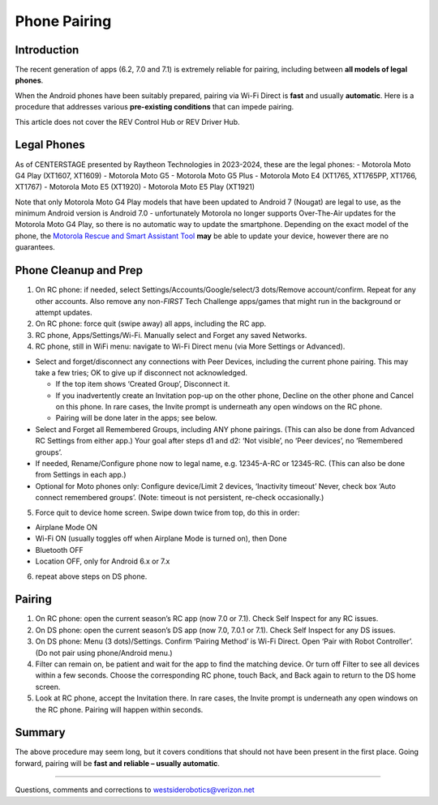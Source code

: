 Phone Pairing
=============

Introduction
------------

The recent generation of apps (6.2, 7.0 and 7.1) is extremely
reliable for pairing, including between **all models of legal
phones**.

When the Android phones have been suitably prepared, pairing via Wi-Fi
Direct is **fast** and usually **automatic**. Here is a procedure that
addresses various **pre-existing conditions** that can impede pairing.

This article does not cover the REV Control Hub or REV Driver Hub.

Legal Phones
------------

As of CENTERSTAGE presented by Raytheon Technologies in 2023-2024, 
these are the legal phones: -
Motorola Moto G4 Play (XT1607, XT1609) - Motorola Moto G5 - Motorola
Moto G5 Plus - Motorola Moto E4 (XT1765, XT1765PP, XT1766, XT1767) -
Motorola Moto E5 (XT1920) - Motorola Moto E5 Play (XT1921)

Note that only Motorola Moto G4 Play models that have been updated to 
Android 7 (Nougat) are legal to use, as the minimum Android version is
Android 7.0 - unfortunately Motorola no longer supports Over-The-Air 
updates for the Motorola Moto G4 Play, so there is no automatic way to
update the smartphone. Depending on the exact model of the phone, the
`Motorola Rescue and Smart Assistant Tool <https://www.motorola.co.uk/rescue-and-smart-assistant/p>`__ 
**may** be able to update your device, however there are no guarantees.

Phone Cleanup and Prep
----------------------

1. On RC phone: if needed, select Settings/Accounts/Google/select/3 dots/Remove
   account/confirm. Repeat for any other accounts. Also remove any non-*FIRST*
   Tech Challenge apps/games that might run in the background or attempt
   updates.

2. On RC phone: force quit (swipe away) all apps, including the RC app.

3. RC phone, Apps/Settings/Wi-Fi. Manually select and Forget any saved
   Networks.

4. RC phone, still in WiFi menu: navigate to Wi-Fi Direct menu (via More
   Settings or Advanced).

-  Select and forget/disconnect any connections with Peer Devices,
   including the current phone pairing. This may take a few tries;
   OK to give up if disconnect not acknowledged.

   -  If the top item shows ‘Created Group’, Disconnect it.
   -  If you inadvertently create an Invitation pop-up on the other
      phone, Decline on the other phone and Cancel on this phone. In
      rare cases, the Invite prompt is underneath any open windows on
      the RC phone.
   -  Pairing will be done later in the apps; see below.

-  Select and Forget all Remembered Groups, including ANY phone
   pairings. (This can also be done from Advanced RC Settings from
   either app.) Your goal after steps d1 and d2: ‘Not visible’, no
   ‘Peer devices’, no ‘Remembered groups’.

-  If needed, Rename/Configure phone now to legal name,
   e.g. 12345-A-RC or 12345-RC. (This can also be done from Settings in
   each app.)

-  Optional for Moto phones only: Configure device/Limit 2 devices,
   ‘Inactivity timeout’ Never, check box ‘Auto connect remembered
   groups’. (Note: timeout is not persistent, re-check occasionally.)

5. Force quit to device home screen. Swipe down twice from top, do this
   in order:

-  Airplane Mode ON
-  Wi-Fi ON (usually toggles off when Airplane Mode is turned on), then
   Done
-  Bluetooth OFF
-  Location OFF, only for Android 6.x or 7.x

6. repeat above steps on DS phone.


Pairing
-------

1. On RC phone: open the current season’s RC app (now 7.0 or 7.1). Check
   Self Inspect for any RC issues.

2. On DS phone: open the current season’s DS app (now 7.0, 7.0.1 or
   7.1). Check Self Inspect for any DS issues.

3. On DS phone: Menu (3 dots)/Settings. Confirm ‘Pairing Method’ is
   Wi-Fi Direct. Open ‘Pair with Robot Controller’. (Do not pair using
   phone/Android menu.)

4. Filter can remain on, be patient and wait for the app to find the
   matching device. Or turn off Filter to see all devices within a few
   seconds. Choose the corresponding RC phone, touch Back, and Back
   again to return to the DS home screen.

5. Look at RC phone, accept the Invitation there. In rare cases, the
   Invite prompt is underneath any open windows on the RC phone. Pairing
   will happen within seconds.

Summary
-------

The above procedure may seem long, but it covers conditions that should
not have been present in the first place. Going forward, pairing will be
**fast and reliable – usually automatic**.

=============

Questions, comments and corrections to westsiderobotics@verizon.net
